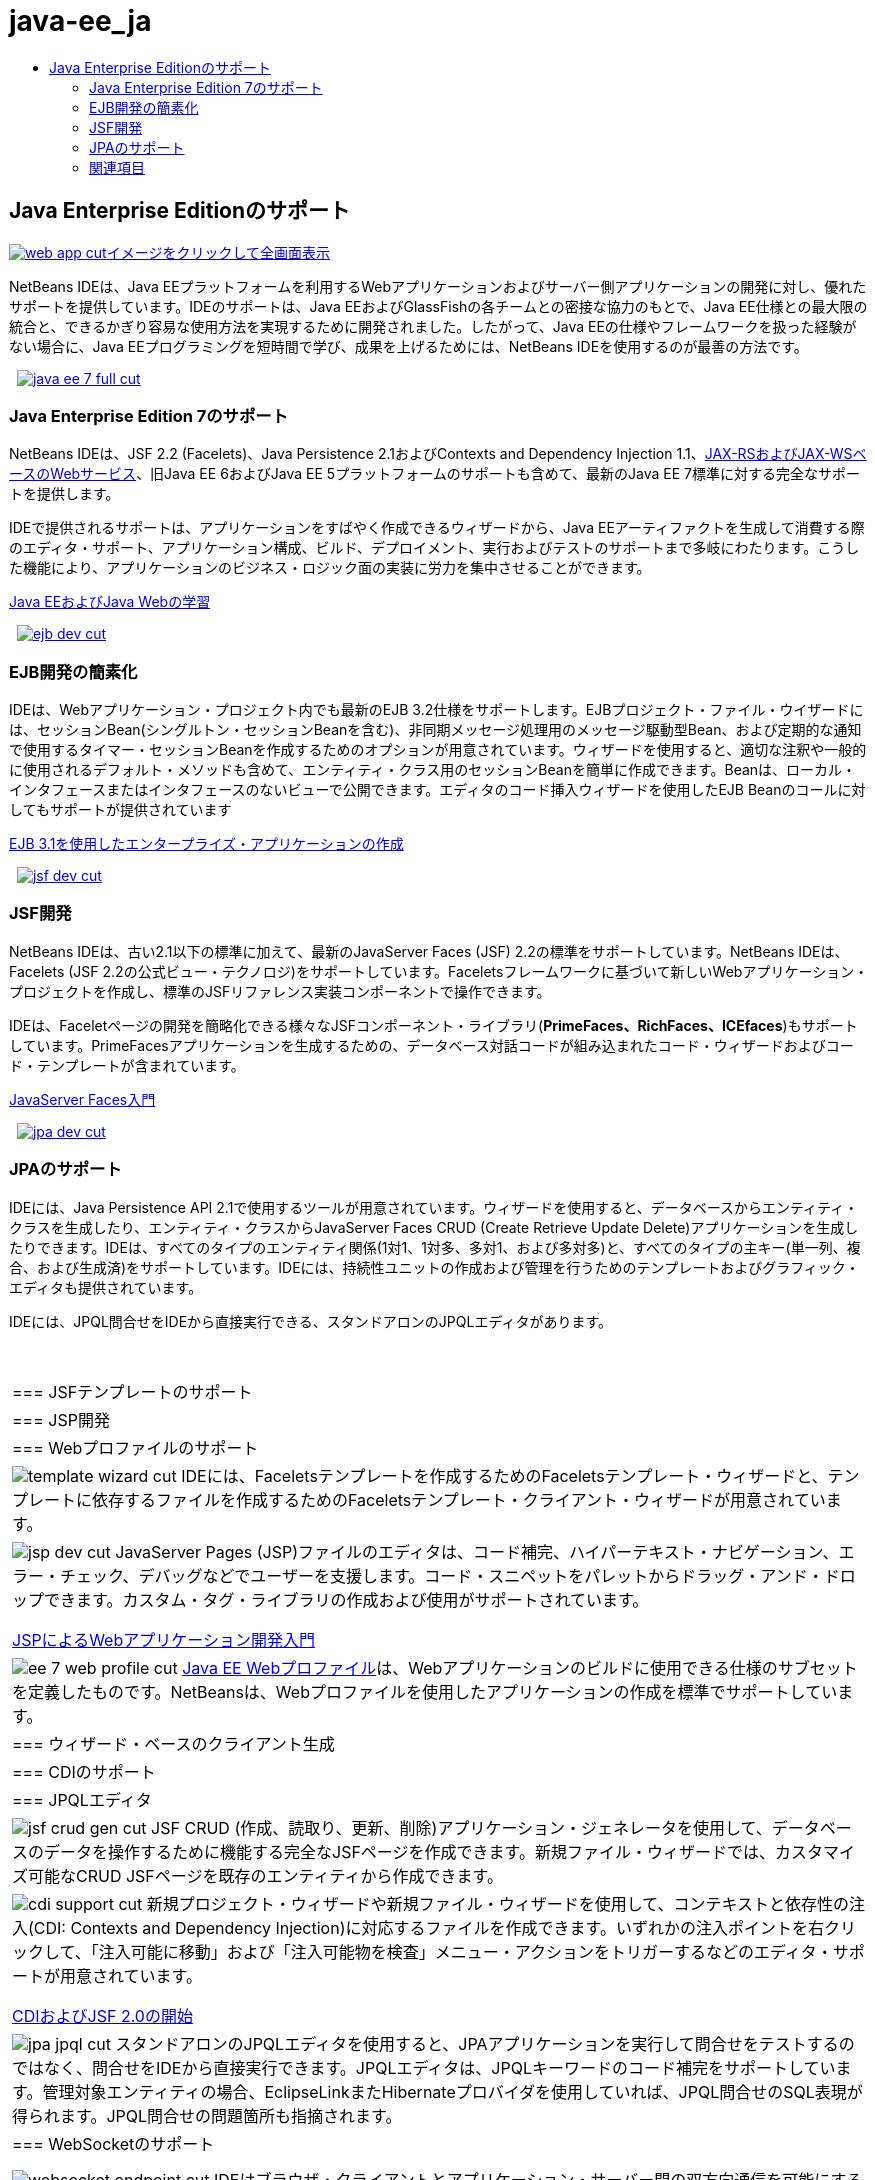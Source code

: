 // 
//     Licensed to the Apache Software Foundation (ASF) under one
//     or more contributor license agreements.  See the NOTICE file
//     distributed with this work for additional information
//     regarding copyright ownership.  The ASF licenses this file
//     to you under the Apache License, Version 2.0 (the
//     "License"); you may not use this file except in compliance
//     with the License.  You may obtain a copy of the License at
// 
//       http://www.apache.org/licenses/LICENSE-2.0
// 
//     Unless required by applicable law or agreed to in writing,
//     software distributed under the License is distributed on an
//     "AS IS" BASIS, WITHOUT WARRANTIES OR CONDITIONS OF ANY
//     KIND, either express or implied.  See the License for the
//     specific language governing permissions and limitations
//     under the License.
//

= java-ee_ja
:jbake-type: page
:jbake-tags: oldsite, needsreview
:jbake-status: published
:keywords: Apache NetBeans  java-ee_ja
:description: Apache NetBeans  java-ee_ja
:toc: left
:toc-title:

 

== Java Enterprise Editionのサポート

link:../../images_www/v7/1/screenshots/web-app.png[image:web-app-cut.png[][font-11]#イメージをクリックして全画面表示#]

NetBeans IDEは、Java EEプラットフォームを利用するWebアプリケーションおよびサーバー側アプリケーションの開発に対し、優れたサポートを提供しています。IDEのサポートは、Java EEおよびGlassFishの各チームとの密接な協力のもとで、Java EE仕様との最大限の統合と、できるかぎり容易な使用方法を実現するために開発されました。したがって、Java EEの仕様やフレームワークを扱った経験がない場合に、Java EEプログラミングを短時間で学び、成果を上げるためには、NetBeans IDEを使用するのが最善の方法です。

    [overview-right]#link:../../images_www/v7/3/features/java-ee-7-full.png[image:java-ee-7-full-cut.png[]]#

=== Java Enterprise Edition 7のサポート

NetBeans IDEは、JSF 2.2 (Facelets)、Java Persistence 2.1およびContexts and Dependency Injection 1.1、link:web-services.html[JAX-RSおよびJAX-WSベースのWebサービス]、旧Java EE 6およびJava EE 5プラットフォームのサポートも含めて、最新のJava EE 7標準に対する完全なサポートを提供します。

IDEで提供されるサポートは、アプリケーションをすばやく作成できるウィザードから、Java EEアーティファクトを生成して消費する際のエディタ・サポート、アプリケーション構成、ビルド、デプロイメント、実行およびテストのサポートまで多岐にわたります。こうした機能により、アプリケーションのビジネス・ロジック面の実装に労力を集中させることができます。

link:../../kb/trails/java-ee.html[Java EEおよびJava Webの学習]

     [overview-left]#link:../../images_www/v7/3/features/ejb-dev.png[image:ejb-dev-cut.png[]]#

=== EJB開発の簡素化

IDEは、Webアプリケーション・プロジェクト内でも最新のEJB 3.2仕様をサポートします。EJBプロジェクト・ファイル・ウイザードには、セッションBean(シングルトン・セッションBeanを含む)、非同期メッセージ処理用のメッセージ駆動型Bean、および定期的な通知で使用するタイマー・セッションBeanを作成するためのオプションが用意されています。ウィザードを使用すると、適切な注釈や一般的に使用されるデフォルト・メソッドも含めて、エンティティ・クラス用のセッションBeanを簡単に作成できます。Beanは、ローカル・インタフェースまたはインタフェースのないビューで公開できます。エディタのコード挿入ウィザードを使用したEJB Beanのコールに対してもサポートが提供されています

link:../../kb/docs/javaee/javaee-entapp-ejb.html[EJB 3.1を使用したエンタープライズ・アプリケーションの作成]

     [overview-right]#link:../../images_www/v7/3/features/jsf-dev.png[image:jsf-dev-cut.png[]]#

=== JSF開発

NetBeans IDEは、古い2.1以下の標準に加えて、最新のJavaServer Faces (JSF) 2.2の標準をサポートしています。NetBeans IDEは、Facelets (JSF 2.2の公式ビュー・テクノロジ)をサポートしています。Faceletsフレームワークに基づいて新しいWebアプリケーション・プロジェクトを作成し、標準のJSFリファレンス実装コンポーネントで操作できます。

IDEは、Faceletページの開発を簡略化できる様々なJSFコンポーネント・ライブラリ(*PrimeFaces、RichFaces、ICEfaces*)もサポートしています。PrimeFacesアプリケーションを生成するための、データベース対話コードが組み込まれたコード・ウィザードおよびコード・テンプレートが含まれています。

link:../../kb/docs/web/jsf20-intro.html[JavaServer Faces入門]

     [overview-left]#link:../../images_www/v7/3/features/jpa-dev.png[image:jpa-dev-cut.png[]]#

=== JPAのサポート

IDEには、Java Persistence API 2.1で使用するツールが用意されています。ウィザードを使用すると、データベースからエンティティ・クラスを生成したり、エンティティ・クラスからJavaServer Faces CRUD (Create Retrieve Update Delete)アプリケーションを生成したりできます。IDEは、すべてのタイプのエンティティ関係(1対1、1対多、多対1、および多対多)と、すべてのタイプの主キー(単一列、複合、および生成済)をサポートしています。IDEには、持続性ユニットの作成および管理を行うためのテンプレートおよびグラフィック・エディタも提供されています。

IDEには、JPQL問合せをIDEから直接実行できる、スタンドアロンのJPQLエディタがあります。

 
|===

|=== JSFテンプレートのサポート

 |

=== JSP開発

 |

=== Webプロファイルのサポート

 

|[overview-centre]#image:template-wizard-cut.png[]#
IDEには、Faceletsテンプレートを作成するためのFaceletsテンプレート・ウィザードと、テンプレートに依存するファイルを作成するためのFaceletsテンプレート・クライアント・ウィザードが用意されています。

 |

[overview-centre]#image:jsp-dev-cut.png[]#
JavaServer Pages (JSP)ファイルのエディタは、コード補完、ハイパーテキスト・ナビゲーション、エラー・チェック、デバッグなどでユーザーを支援します。コード・スニペットをパレットからドラッグ・アンド・ドロップできます。カスタム・タグ・ライブラリの作成および使用がサポートされています。

link:../../kb/docs/web/quickstart-webapps.html[JSPによるWebアプリケーション開発入門]

 |

[overview-centre]#image:ee-7-web-profile-cut.png[]#
link:http://www.oracle.com/technetwork/java/javaee/tech/index.html[Java EE Webプロファイル]は、Webアプリケーションのビルドに使用できる仕様のサブセットを定義したものです。NetBeansは、Webプロファイルを使用したアプリケーションの作成を標準でサポートしています。

 

|=== ウィザード・ベースのクライアント生成

 |

=== CDIのサポート

 |

=== JPQLエディタ

 

|[overview-centre]#image:jsf-crud-gen-cut.png[]#
JSF CRUD (作成、読取り、更新、削除)アプリケーション・ジェネレータを使用して、データベースのデータを操作するために機能する完全なJSFページを作成できます。新規ファイル・ウィザードでは、カスタマイズ可能なCRUD JSFページを既存のエンティティから作成できます。

 |

[overview-centre]#image:cdi-support-cut.png[]#
新規プロジェクト・ウィザードや新規ファイル・ウィザードを使用して、コンテキストと依存性の注入(CDI: Contexts and Dependency Injection)に対応するファイルを作成できます。いずれかの注入ポイントを右クリックして、「注入可能に移動」および「注入可能物を検査」メニュー・アクションをトリガーするなどのエディタ・サポートが用意されています。

link:../../kb/docs/javaee/cdi-intro.html[CDIおよびJSF 2.0の開始]

 |

[overview-centre]#image:jpa-jpql-cut.png[]#
スタンドアロンのJPQLエディタを使用すると、JPAアプリケーションを実行して問合せをテストするのではなく、問合せをIDEから直接実行できます。JPQLエディタは、JPQLキーワードのコード補完をサポートしています。管理対象エンティティの場合、EclipseLinkまたHibernateプロバイダを使用していれば、JPQL問合せのSQL表現が得られます。JPQL問合せの問題箇所も指摘されます。

 

|=== WebSocketのサポート

 |

 |

 

|[overview-centre]#image:websocket-endpoint-cut.png[]#
IDEはブラウザ・クライアントとアプリケーション・サーバー間の双方向通信を可能にするため、Java API for WebSocket (JSR 356)を使用するWebアプリケーションを作成するためのサポートを提供します。

link:../../kb/docs/javaee/maven-websocketapi.html[WebSocket APIの使用]

 
|===

=== 関連項目

* 最新の安定版リリースの主な機能のリストについては、link:/community/releases/80/index.html[NetBeans IDE 8.1リリース・ページ]を参照してください。
* 作業を開始する際に役立つチュートリアルについては、link:../../kb/trails/java-ee.html[「Java EEおよびJava Webの学習」]を参照してください。

NOTE: This document was automatically converted to the AsciiDoc format on 2018-03-08, and needs to be reviewed.
